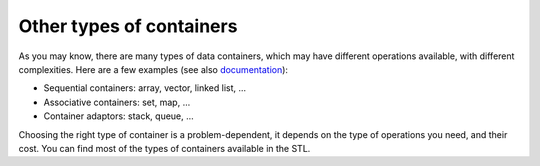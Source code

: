 .. _sec_other_containers:

Other types of containers
#########################

As you may know, there are many types of data containers, which may have different operations available, with different complexities. Here are a few examples (see also `documentation <https://en.cppreference.com/w/cpp/container>`_): 

- Sequential containers: array, vector, linked list, ...
- Associative containers: set, map, ...
- Container adaptors: stack, queue, ...

Choosing the right type of container is a problem-dependent, it depends on the type of operations you need, and their cost. You can find most of the types of containers available in the STL.
